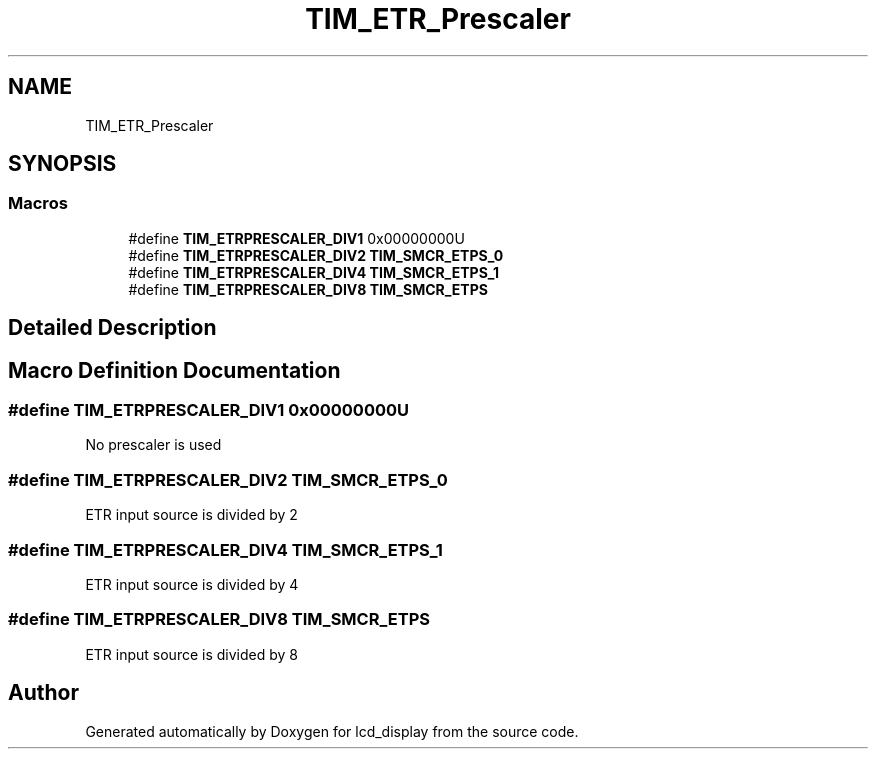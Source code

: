 .TH "TIM_ETR_Prescaler" 3 "Thu Oct 29 2020" "lcd_display" \" -*- nroff -*-
.ad l
.nh
.SH NAME
TIM_ETR_Prescaler
.SH SYNOPSIS
.br
.PP
.SS "Macros"

.in +1c
.ti -1c
.RI "#define \fBTIM_ETRPRESCALER_DIV1\fP   0x00000000U"
.br
.ti -1c
.RI "#define \fBTIM_ETRPRESCALER_DIV2\fP   \fBTIM_SMCR_ETPS_0\fP"
.br
.ti -1c
.RI "#define \fBTIM_ETRPRESCALER_DIV4\fP   \fBTIM_SMCR_ETPS_1\fP"
.br
.ti -1c
.RI "#define \fBTIM_ETRPRESCALER_DIV8\fP   \fBTIM_SMCR_ETPS\fP"
.br
.in -1c
.SH "Detailed Description"
.PP 

.SH "Macro Definition Documentation"
.PP 
.SS "#define TIM_ETRPRESCALER_DIV1   0x00000000U"
No prescaler is used 
.SS "#define TIM_ETRPRESCALER_DIV2   \fBTIM_SMCR_ETPS_0\fP"
ETR input source is divided by 2 
.SS "#define TIM_ETRPRESCALER_DIV4   \fBTIM_SMCR_ETPS_1\fP"
ETR input source is divided by 4 
.SS "#define TIM_ETRPRESCALER_DIV8   \fBTIM_SMCR_ETPS\fP"
ETR input source is divided by 8 
.SH "Author"
.PP 
Generated automatically by Doxygen for lcd_display from the source code\&.
